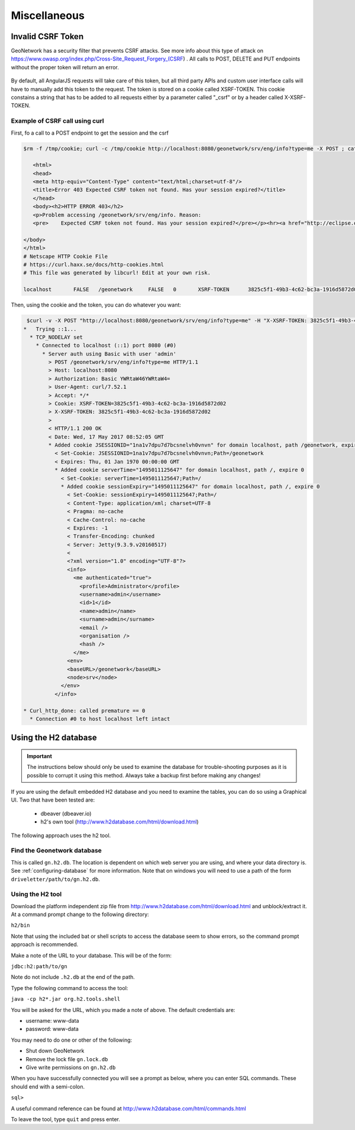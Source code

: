 .. _customizing-misc:

Miscellaneous
#############

Invalid CSRF Token
------------------

GeoNetwork has a security filter that prevents CSRF attacks. See more info about this type of attack on https://www.owasp.org/index.php/Cross-Site_Request_Forgery_(CSRF) . All calls to POST, DELETE and PUT endpoints without the proper token will return an error.

     .. figure:: img/csrf2.png

By default, all AngularJS requests will take care of this token, but all third party APIs and custom user interface calls will have to manually add this token to the request. The token is stored on a cookie called XSRF-TOKEN. This cookie constains a string that has to be added to all requests either by a parameter called "_csrf" or by a header called X-XSRF-TOKEN.

       .. figure:: img/csrf1.png

Example of CSRF call using curl
^^^^^^^^^^^^^^^^^^^^^^^^^^^^^^^

First, fo a call to a POST endpoint to get the session and the csrf 

.. code-block:: bash

 $rm -f /tmp/cookie; curl -c /tmp/cookie http://localhost:8080/geonetwork/srv/eng/info?type=me -X POST ; cat /tmp/cookie

    <html>
    <head>
    <meta http-equiv="Content-Type" content="text/html;charset=utf-8"/>
    <title>Error 403 Expected CSRF token not found. Has your session expired?</title>
    </head>
    <body><h2>HTTP ERROR 403</h2>
    <p>Problem accessing /geonetwork/srv/eng/info. Reason:
    <pre>    Expected CSRF token not found. Has your session expired?</pre></p><hr><a href="http://eclipse.org/jetty">Powered by Jetty:// 9.3.9.v20160517</a><hr/>

 </body>
 </html>
 # Netscape HTTP Cookie File
 # https://curl.haxx.se/docs/http-cookies.html
 # This file was generated by libcurl! Edit at your own risk.

 localhost       FALSE   /geonetwork     FALSE   0       XSRF-TOKEN      3825c5f1-49b3-4c62-bc3a-1916d5872d02


Then, using the cookie and the token, you can do whatever you want:

 
.. code-block:: bash
 
  $curl -v -X POST "http://localhost:8080/geonetwork/srv/eng/info?type=me" -H "X-XSRF-TOKEN: 3825c5f1-49b3-4c62-bc3a-1916d5872d02" --user admin:admin -b /tmp/cookie
 *   Trying ::1...
   * TCP_NODELAY set
     * Connected to localhost (::1) port 8080 (#0)
       * Server auth using Basic with user 'admin'
         > POST /geonetwork/srv/eng/info?type=me HTTP/1.1
         > Host: localhost:8080
         > Authorization: Basic YWRtaW46YWRtaW4=
         > User-Agent: curl/7.52.1
         > Accept: */*
         > Cookie: XSRF-TOKEN=3825c5f1-49b3-4c62-bc3a-1916d5872d02
         > X-XSRF-TOKEN: 3825c5f1-49b3-4c62-bc3a-1916d5872d02
         > 
         < HTTP/1.1 200 OK
         < Date: Wed, 17 May 2017 08:52:05 GMT
         * Added cookie JSESSIONID="1na1v7dpu7d7bcsnelvh0vnvn" for domain localhost, path /geonetwork, expire 0
           < Set-Cookie: JSESSIONID=1na1v7dpu7d7bcsnelvh0vnvn;Path=/geonetwork
           < Expires: Thu, 01 Jan 1970 00:00:00 GMT
           * Added cookie serverTime="1495011125647" for domain localhost, path /, expire 0
             < Set-Cookie: serverTime=1495011125647;Path=/
             * Added cookie sessionExpiry="1495011125647" for domain localhost, path /, expire 0
               < Set-Cookie: sessionExpiry=1495011125647;Path=/
               < Content-Type: application/xml; charset=UTF-8
               < Pragma: no-cache
               < Cache-Control: no-cache
               < Expires: -1
               < Transfer-Encoding: chunked
               < Server: Jetty(9.3.9.v20160517)
               < 
               <?xml version="1.0" encoding="UTF-8"?>
               <info>
                 <me authenticated="true">
                   <profile>Administrator</profile>
                   <username>admin</username>
                   <id>1</id>
                   <name>admin</name>
                   <surname>admin</surname>
                   <email />
                   <organisation />
                   <hash />
                 </me>
               <env>
               <baseURL>/geonetwork</baseURL>
               <node>srv</node>
             </env>
           </info>

 * Curl_http_done: called premature == 0
   * Connection #0 to host localhost left intact

.. _using-h2-database:

Using the H2 database
---------------------

.. important:: The instructions below should only be used to examine the database for trouble-shooting purposes as it is possible to corrupt it using this method. Always take a backup first before making any changes!

If you are using the default embedded H2 database and you need to examine the tables, you can do so using a Graphical UI. Two that have been tested are:

 - dbeaver (dbeaver.io)
 - h2's own tool (http://www.h2database.com/html/download.html)

The following approach uses the h2 tool.

Find the Geonetwork database
^^^^^^^^^^^^^^^^^^^^^^^^^^^^

This is called ``gn.h2.db``. The location is dependent on which web server you are using, and where your data directory is. See :ref:`configuring-database` for more information. Note that on windows you will need to use a path of the form ``driveletter/path/to/gn.h2.db``.

Using the H2 tool
^^^^^^^^^^^^^^^^^

Download the platform independent zip file from http://www.h2database.com/html/download.html and unblock/extract it. At a command prompt change to the following directory:

``h2/bin``

Note that using the included bat or shell scripts to access the database seem to show errors, so the command prompt approach is recommended.

Make a note of the URL to your database. This will be of the form:

``jdbc:h2:path/to/gn``

Note do not include ``.h2.db`` at the end of the path.

Type the following command to access the tool:

``java -cp h2*.jar org.h2.tools.shell``

You will be asked for the URL, which you made a note of above. The default credentials are:

- username: www-data
- password: www-data

You may need to do one or other of the following:

- Shut down GeoNetwork
- Remove the lock file ``gn.lock.db``
- Give write permissions on ``gn.h2.db``
  
When you have successfully connected you will see a prompt as below, where you can enter SQL commands. These should end with a semi-colon.

``sql>``

A useful command reference can be found at http://www.h2database.com/html/commands.html

To leave the tool, type ``quit`` and press enter.
